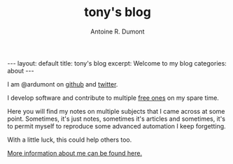 #+title: tony's blog
#+author: Antoine R. Dumont
#+Options: num:nil
#+STARTUP: showall indent
#+BEGIN_HTML
---
layout: default
title: tony's blog
excerpt: Welcome to my blog

categories: about
---
#+END_HTML

I am @ardumont on [[https://github.com/ardumont][github]] and [[https://twitter.com/ardumont][twitter]].

I develop software and contribute to multiple [[https://www.gnu.org/philosophy/free-sw.html][free ones]] on my spare time.

Here you will find my notes on multiple subjects that I came across at some point.
Sometimes, it's just notes, sometimes it's articles and sometimes, it's to permit myself to reproduce some advanced automation I keep forgetting.

With a little luck, this could help others too.

[[./about-me.org][More information about me can be found here.]]
